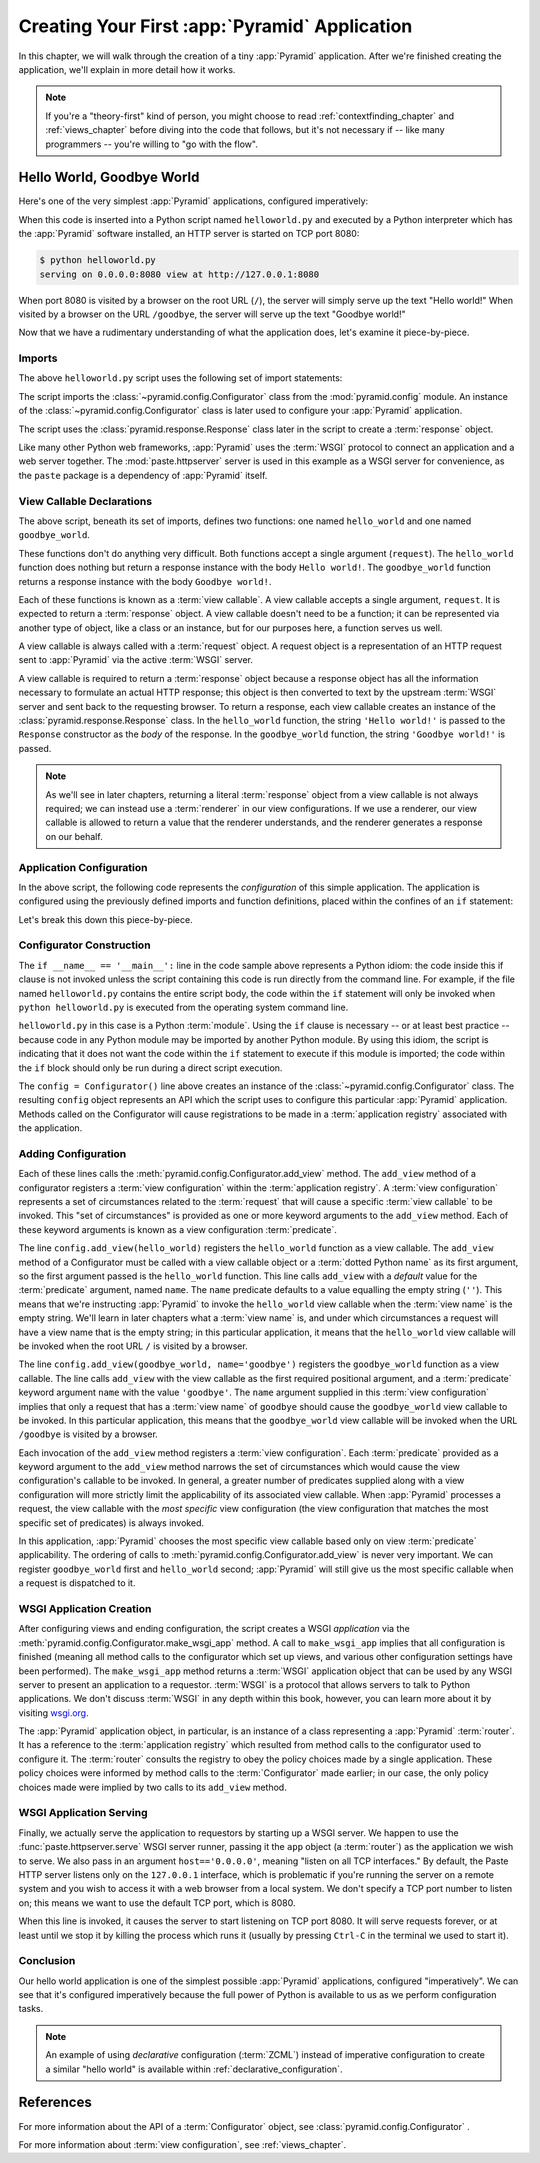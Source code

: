 .. _firstapp_chapter:

Creating Your First :app:`Pyramid` Application
=================================================

In this chapter, we will walk through the creation of a tiny :app:`Pyramid`
application.  After we're finished creating the application, we'll explain in
more detail how it works.

.. note::

   If you're a "theory-first" kind of person, you might choose to read
   :ref:`contextfinding_chapter` and :ref:`views_chapter` before diving into
   the code that follows, but it's not necessary if -- like many programmers
   -- you're willing to "go with the flow".

.. _helloworld_imperative:

Hello World, Goodbye World
--------------------------

Here's one of the very simplest :app:`Pyramid` applications, configured
imperatively:

.. code-block:: python
   :linenos:

   from pyramid.config import Configurator
   from pyramid.response import Response
   from paste.httpserver import serve

   def hello_world(request):
       return Response('Hello world!')

   def goodbye_world(request):
       return Response('Goodbye world!')

   if __name__ == '__main__':
       config = Configurator()
       config.add_view(hello_world)
       config.add_view(goodbye_world, name='goodbye')
       app = config.make_wsgi_app()
       serve(app, host='0.0.0.0')

When this code is inserted into a Python script named ``helloworld.py`` and
executed by a Python interpreter which has the :app:`Pyramid` software
installed, an HTTP server is started on TCP port 8080:

.. code-block:: text

   $ python helloworld.py
   serving on 0.0.0.0:8080 view at http://127.0.0.1:8080

When port 8080 is visited by a browser on the root URL (``/``), the server
will simply serve up the text "Hello world!"  When visited by a browser on
the URL ``/goodbye``, the server will serve up the text "Goodbye world!"

Now that we have a rudimentary understanding of what the application does,
let's examine it piece-by-piece.

Imports
~~~~~~~

The above ``helloworld.py`` script uses the following set of import
statements:

.. code-block:: python
   :linenos:

   from pyramid.config import Configurator
   from pyramid.response import Response
   from paste.httpserver import serve

The script imports the :class:`~pyramid.config.Configurator` class from the
:mod:`pyramid.config` module.  An instance of the
:class:`~pyramid.config.Configurator` class is later used to configure your
:app:`Pyramid` application.

The script uses the :class:`pyramid.response.Response` class later in the
script to create a :term:`response` object.

Like many other Python web frameworks, :app:`Pyramid` uses the :term:`WSGI`
protocol to connect an application and a web server together.  The
:mod:`paste.httpserver` server is used in this example as a WSGI server for
convenience, as the ``paste`` package is a dependency of :app:`Pyramid`
itself.

View Callable Declarations
~~~~~~~~~~~~~~~~~~~~~~~~~~

The above script, beneath its set of imports, defines two functions: one
named ``hello_world`` and one named ``goodbye_world``.

.. code-block:: python
   :linenos:

   def hello_world(request):
       return Response('Hello world!')

   def goodbye_world(request):
       return Response('Goodbye world!')

These functions don't do anything very difficult.  Both functions accept a
single argument (``request``).  The ``hello_world`` function does nothing but
return a response instance with the body ``Hello world!``.  The
``goodbye_world`` function returns a response instance with the body
``Goodbye world!``.

Each of these functions is known as a :term:`view callable`.  A view callable
accepts a single argument, ``request``.  It is expected to return a
:term:`response` object.  A view callable doesn't need to be a function; it
can be represented via another type of object, like a class or an instance,
but for our purposes here, a function serves us well.

A view callable is always called with a :term:`request` object.  A request
object is a representation of an HTTP request sent to :app:`Pyramid` via the
active :term:`WSGI` server.

A view callable is required to return a :term:`response` object because a
response object has all the information necessary to formulate an actual HTTP
response; this object is then converted to text by the upstream :term:`WSGI`
server and sent back to the requesting browser.  To return a response, each
view callable creates an instance of the :class:`pyramid.response.Response`
class.  In the ``hello_world`` function, the string ``'Hello world!'`` is
passed to the ``Response`` constructor as the *body* of the response.  In the
``goodbye_world`` function, the string ``'Goodbye world!'`` is passed.

.. note:: As we'll see in later chapters, returning a literal
   :term:`response` object from a view callable is not always required; we
   can instead use a :term:`renderer` in our view configurations.  If we use
   a renderer, our view callable is allowed to return a value that the
   renderer understands, and the renderer generates a response on our behalf.

.. index::
   single: imperative configuration
   single: Configurator
   single: helloworld (imperative)

.. _helloworld_imperative_appconfig:

Application Configuration
~~~~~~~~~~~~~~~~~~~~~~~~~

In the above script, the following code represents the *configuration* of
this simple application. The application is configured using the previously
defined imports and function definitions, placed within the confines of an
``if`` statement:

.. code-block:: python
   :linenos:

   if __name__ == '__main__':
       config = Configurator()
       config.add_view(hello_world)
       config.add_view(goodbye_world, name='goodbye')
       app = config.make_wsgi_app()
       serve(app, host='0.0.0.0')

Let's break this down this piece-by-piece.

Configurator Construction
~~~~~~~~~~~~~~~~~~~~~~~~~

.. code-block:: python
   :linenos:

   if __name__ == '__main__':
       config = Configurator()

The ``if __name__ == '__main__':`` line in the code sample above represents a
Python idiom: the code inside this if clause is not invoked unless the script
containing this code is run directly from the command line. For example, if
the file named ``helloworld.py`` contains the entire script body, the code
within the ``if`` statement will only be invoked when ``python
helloworld.py`` is executed from the operating system command line.

``helloworld.py`` in this case is a Python :term:`module`.  Using the ``if``
clause is necessary -- or at least best practice -- because code in any
Python module may be imported by another Python module.  By using this idiom,
the script is indicating that it does not want the code within the ``if``
statement to execute if this module is imported; the code within the ``if``
block should only be run during a direct script execution.

The ``config = Configurator()`` line above creates an instance of the
:class:`~pyramid.config.Configurator` class.  The resulting ``config`` object
represents an API which the script uses to configure this particular
:app:`Pyramid` application.  Methods called on the Configurator will cause
registrations to be made in a :term:`application registry` associated with
the application.

.. _adding_configuration:

Adding Configuration
~~~~~~~~~~~~~~~~~~~~

.. ignore-next-block
.. code-block:: python
   :linenos:

   config.add_view(hello_world)
   config.add_view(goodbye_world, name='goodbye')

Each of these lines calls the :meth:`pyramid.config.Configurator.add_view`
method.  The ``add_view`` method of a configurator registers a :term:`view
configuration` within the :term:`application registry`.  A :term:`view
configuration` represents a set of circumstances related to the
:term:`request` that will cause a specific :term:`view callable` to be
invoked.  This "set of circumstances" is provided as one or more keyword
arguments to the ``add_view`` method.  Each of these keyword arguments is
known as a view configuration :term:`predicate`.

The line ``config.add_view(hello_world)`` registers the ``hello_world``
function as a view callable.  The ``add_view`` method of a Configurator must
be called with a view callable object or a :term:`dotted Python name` as its
first argument, so the first argument passed is the ``hello_world`` function.
This line calls ``add_view`` with a *default* value for the :term:`predicate`
argument, named ``name``.  The ``name`` predicate defaults to a value
equalling the empty string (``''``).  This means that we're instructing
:app:`Pyramid` to invoke the ``hello_world`` view callable when the
:term:`view name` is the empty string.  We'll learn in later chapters what a
:term:`view name` is, and under which circumstances a request will have a
view name that is the empty string; in this particular application, it means
that the ``hello_world`` view callable will be invoked when the root URL
``/`` is visited by a browser.

The line ``config.add_view(goodbye_world, name='goodbye')`` registers the
``goodbye_world`` function as a view callable.  The line calls ``add_view``
with the view callable as the first required positional argument, and a
:term:`predicate` keyword argument ``name`` with the value ``'goodbye'``.
The ``name`` argument supplied in this :term:`view configuration` implies
that only a request that has a :term:`view name` of ``goodbye`` should cause
the ``goodbye_world`` view callable to be invoked.  In this particular
application, this means that the ``goodbye_world`` view callable will be
invoked when the URL ``/goodbye`` is visited by a browser.

Each invocation of the ``add_view`` method registers a :term:`view
configuration`.  Each :term:`predicate` provided as a keyword argument to the
``add_view`` method narrows the set of circumstances which would cause the
view configuration's callable to be invoked.  In general, a greater number of
predicates supplied along with a view configuration will more strictly limit
the applicability of its associated view callable.  When :app:`Pyramid`
processes a request, the view callable with the *most specific* view
configuration (the view configuration that matches the most specific set of
predicates) is always invoked.

In this application, :app:`Pyramid` chooses the most specific view callable
based only on view :term:`predicate` applicability.  The ordering of calls to
:meth:`pyramid.config.Configurator.add_view` is never very important.  We can
register ``goodbye_world`` first and ``hello_world`` second; :app:`Pyramid`
will still give us the most specific callable when a request is dispatched to
it.

.. index::
   single: make_wsgi_app
   single: WSGI application

WSGI Application Creation
~~~~~~~~~~~~~~~~~~~~~~~~~

.. ignore-next-block
.. code-block:: python
   :linenos:

   app = config.make_wsgi_app()

After configuring views and ending configuration, the script creates a WSGI
*application* via the :meth:`pyramid.config.Configurator.make_wsgi_app`
method.  A call to ``make_wsgi_app`` implies that all configuration is
finished (meaning all method calls to the configurator which set up views,
and various other configuration settings have been performed).  The
``make_wsgi_app`` method returns a :term:`WSGI` application object that can
be used by any WSGI server to present an application to a requestor.
:term:`WSGI` is a protocol that allows servers to talk to Python
applications.  We don't discuss :term:`WSGI` in any depth within this book,
however, you can learn more about it by visiting `wsgi.org
<http://wsgi.org>`_.

The :app:`Pyramid` application object, in particular, is an instance of a
class representing a :app:`Pyramid` :term:`router`.  It has a reference to
the :term:`application registry` which resulted from method calls to the
configurator used to configure it.  The :term:`router` consults the registry
to obey the policy choices made by a single application.  These policy
choices were informed by method calls to the :term:`Configurator` made
earlier; in our case, the only policy choices made were implied by two calls
to its ``add_view`` method.

WSGI Application Serving
~~~~~~~~~~~~~~~~~~~~~~~~

.. ignore-next-block
.. code-block:: python
   :linenos:

   serve(app, host='0.0.0.0')

Finally, we actually serve the application to requestors by starting up a
WSGI server.  We happen to use the :func:`paste.httpserver.serve` WSGI server
runner, passing it the ``app`` object (a :term:`router`) as the application
we wish to serve.  We also pass in an argument ``host=='0.0.0.0'``, meaning
"listen on all TCP interfaces."  By default, the Paste HTTP server listens
only on the ``127.0.0.1`` interface, which is problematic if you're running
the server on a remote system and you wish to access it with a web browser
from a local system.  We don't specify a TCP port number to listen on; this
means we want to use the default TCP port, which is 8080.

When this line is invoked, it causes the server to start listening on TCP
port 8080.  It will serve requests forever, or at least until we stop it by
killing the process which runs it (usually by pressing ``Ctrl-C`` in the
terminal we used to start it).

Conclusion
~~~~~~~~~~

Our hello world application is one of the simplest possible :app:`Pyramid`
applications, configured "imperatively".  We can see that it's configured
imperatively because the full power of Python is available to us as we
perform configuration tasks.

.. note::

   An example of using *declarative* configuration (:term:`ZCML`) instead of
   imperative configuration to create a similar "hello world" is available
   within :ref:`declarative_configuration`.

References
----------

For more information about the API of a :term:`Configurator` object,
see :class:`pyramid.config.Configurator` .

For more information about :term:`view configuration`, see
:ref:`views_chapter`.

